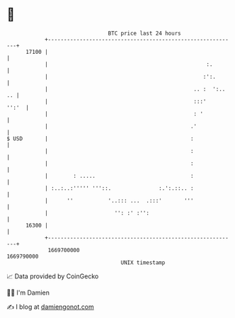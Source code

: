 * 👋

#+begin_example
                                   BTC price last 24 hours                    
               +------------------------------------------------------------+ 
         17100 |                                                            | 
               |                                                  :.        | 
               |                                                 :':.       | 
               |                                              .. :  ':.. .. | 
               |                                              :::'    '':'  | 
               |                                              : '           | 
               |                                             .'             | 
   $ USD       |                                             :              | 
               |                                             :              | 
               |                                             :              | 
               |        : .....                              :              | 
               | :..:..:''''' '''::.               :.':.::.. :              | 
               |      ''           '..::: ...  .:::'       '''              | 
               |                     '': :' :'':                            | 
         16300 |                                                            | 
               +------------------------------------------------------------+ 
                1669700000                                        1669790000  
                                       UNIX timestamp                         
#+end_example
📈 Data provided by CoinGecko

🧑‍💻 I'm Damien

✍️ I blog at [[https://www.damiengonot.com][damiengonot.com]]
